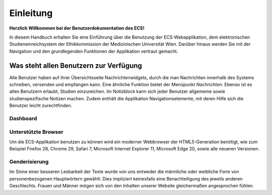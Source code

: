 ==========
Einleitung
==========

**Herzlich Willkommen bei der Benutzerdokumentation des ECS!**

In diesem Handbuch erhalten Sie eine Einführung über die Benutzung der ECS-Webapplikation, dem elektronischen Studieneinreichsystem der Ethikkommission der Medizinischen Universität Wien. Darüber hinaus werden Sie mit der Navigation und den grundlegenden Funktionen der Applikation vertraut gemacht.

Was steht allen Benutzern zur Verfügung
=======================================

Alle Benutzer haben auf ihrer Übersichtsseite Nachrichtenwidgets, durch die man Nachrichten innerhalb des Systems schreiben, versenden und empfangen kann. Eine ähnliche Funktion bietet der Menüpunkt *Nachrichten*. Ebenso ist es allen Benutzern erlaubt, Studien einzureichen. Im Notizblock kann sich jeder Benutzer allgemeine sowie studienspezifische Notizen machen. Zudem enthält die Applikation Navigationselemente, mit deren Hilfe sich die Benutzer leicht zurechtfinden.

Dashboard
+++++++++

.. XXX: Beschreibung des Dashboards

Unterstützte Browser
++++++++++++++++++++

Um die ECS-Applikation benutzen zu können wird ein moderner Webbrowser der HTML5-Generation benötigt, wie zum Beispiel Firefox 28, Chrome 29, Safari 7, Microsoft Internet Explorer 11, Microsoft Edge 20, sowie alle neueren Versionen.

Genderisierung
++++++++++++++

Im Sinne einer besseren Lesbarkeit der Texte wurde von uns entweder die männliche oder weibliche Form von personenbezogenen Hauptwörtern gewählt. Dies impliziert keinesfalls eine Benachteiligung des jeweils anderen Geschlechts. Frauen und Männer mögen sich von den Inhalten unserer Website gleichermaßen angesprochen fühlen.
